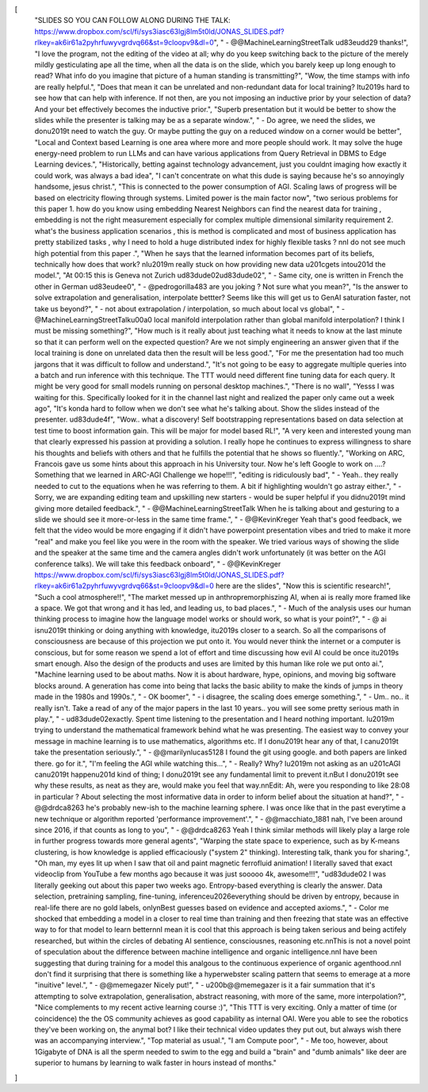 [
  "SLIDES SO YOU CAN FOLLOW ALONG DURING THE TALK: https://www.dropbox.com/scl/fi/sys3iasc63lgj8lm5t0ld/JONAS_SLIDES.pdf?rlkey=ak6ir61a2pyhrfuwyvgrdvq66&st=9cloopv9&dl=0",
  "    - @@MachineLearningStreetTalk \ud83e\udd29 thanks!",
  "I love the program, not the editing of the video at all; why do you keep switching back to the picture of the merely mildly gesticulating ape all the time, when all the data is on the slide, which you barely keep up long enough to read? What info do you imagine that picture of a human standing is transmitting?",
  "Wow, the time stamps with info are really helpful.",
  "Does that mean it can be unrelated and non-redundant data for local training? It\u2019s hard to see how that can help with inference. If not then, are you not imposing an inductive prior by your selection of data? And your bet effectively becomes the inductive prior.",
  "Superb presentation but it would be better to show the slides while the presenter is talking may be as a separate window.",
  "    - Do agree, we need the slides,  we don\u2019t need to watch the guy. Or maybe putting the guy on a reduced window on a corner would be better",
  "Local and Context based Learning is one area where more and more people should work. It may solve the huge energy-need problem to run LLMs and can have various applications from Query Retrieval in DBMS to Edge Learning devices.",
  "Historically, betting against technology advancement, just you couldnt imaging how exactly it could work, was always a bad idea",
  "I can't concentrate on what this dude is saying because he's so annoyingly handsome, jesus christ.",
  "This is connected to the power consumption of AGI. Scaling laws of progress will be based on electricity flowing through systems.  Limited power is the main factor now",
  "two serious problems for this paper 1. how do you know using embedding Nearest Neighbors can find the nearest data for training , embedding is not the right measurement especially for complex multiple dimensional similarity requirement  2. what's the business application scenarios ,  this is method is complicated and most of business application has pretty stabilized tasks , why I need to hold a huge distributed index for highly flexible tasks ? \n\nI do not see much high potential from this paper .",
  "When he says that the learned information becomes part of its beliefs, technically how does that work? \nI\u2019m really stuck on how providing new data \u201cgets into\u201d the model.",
  "At 00:15 this is Geneva not Zurich \ud83d\ude02\ud83d\ude02",
  "    - Same city, one is written in French the other in German \ud83e\udee0",
  "    - @pedrogorilla483 are you joking ? Not sure what you mean?",
  "Is the answer to solve extrapolation and generalisation, interpolate bettter? Seems like this will get us to GenAI saturation faster, not take us beyond?",
  "    - not about extrapolation / interpolation, so much about local vs global",
  "    - @MachineLearningStreetTalk\u00a0 local manifold interpolation rather than global manifold interpolation? I think I must be missing something?",
  "How much is it really about just teaching what it needs to know at the last minute so that it can perform well on the expected question? Are we not simply engineering an answer given that if the local training is done on unrelated data then the result will be less good.",
  "For me the presentation had too much jargons that it was difficult to follow and understand.",
  "It's not going to be easy to aggregate multiple queries into a batch and run inference with this technique. The TTT would need different fine tuning data for each query. It might be very good for small models running on personal  desktop machines.",
  "There is no wall",
  "Yesss I was waiting for this. Specifically looked for it in the channel last night and realized the paper only came out a week ago",
  "It's konda hard to follow when we don't see what he's talking about. Show the slides instead of the presenter. \ud83d\ude4f",
  "Wow.. what a discovery!  Self bootstrapping representations based on data selection at test time to boost information gain.  This will be major for model based RL!",
  "A very keen and interested young man that clearly expressed his passion at  providing a solution. I really hope he continues to express willingness to share his thoughts and beliefs with others and that he fulfills the potential that he shows so fluently.",
  "Working on ARC, Francois gave us some hints about this approach in his University tour. Now he's left Google to work on ....? Something that we learned in ARC-AGI Challenge we hope!!!",
  "editing is ridiculously bad",
  "    - Yeah.. they really needed to cut to the equations when he was referring to them.  A bit if highlighting wouldn't go astray either.",
  "    - Sorry, we are expanding editing team and upskilling new starters - would be super helpful if you didn\u2019t mind giving more detailed feedback.",
  "    - @@MachineLearningStreetTalk When he is talking about and gesturing to a slide we should see it more-or-less in the same time frame.",
  "    - @@KevinKreger Yeah that's good feedback, we felt that the video would be more engaging if it didn't have powerpoint presentation vibes and tried to make it more \"real\" and make you feel like you were in the room with the speaker. We tried various ways of showing the slide and the speaker at the same time and the camera angles didn't work unfortunately (it was better on the AGI conference talks). We will take this feedback onboard",
  "    - @@KevinKreger https://www.dropbox.com/scl/fi/sys3iasc63lgj8lm5t0ld/JONAS_SLIDES.pdf?rlkey=ak6ir61a2pyhrfuwyvgrdvq66&st=9cloopv9&dl=0 here are the slides",
  "Now this is scientific research!",
  "Such a cool atmosphere!!",
  "The market messed up in anthropremorphiszing AI, when ai is really more framed like a space.  We got that wrong and it has led, and leading us, to bad places.",
  "    - Much of the analysis uses our human thinking process to imagine how the language model works or should work, so what is your point?",
  "    - @ ai isn\u2019t thinking or doing anything with knowledge, it\u2019s closer to a search.  So all the comparisons of consciousness are because of this projection we put onto it.  You would never think the internet or a computer is conscious, but for some reason we spend a lot of effort and time discussing how evil AI could be once it\u2019s smart enough.  Also the design of the products and uses are limited by this human like role we put onto ai.",
  "Machine learning used to be about maths. Now it is about hardware, hype, opinions, and moving big software blocks around. A generation has come into being that lacks the basic ability to make the kinds of jumps in theory made in the 1980s and 1990s.",
  "    - OK boomer",
  "    - i disagree, the scaling does emerge something.",
  "    - Um.. no.. it really isn't.  Take a read of any of the major papers in the last 10 years.. you will see some pretty serious math in play.",
  "    - \ud83d\ude02exactly. Spent time listening to the presentation and I heard nothing important. I\u2019m trying to understand the mathematical framework behind what he was presenting. The easiest way to convey your message in machine learning is to use mathematics, algorithms etc. If I don\u2019t hear any of that, I can\u2019t take the presentation seriously.",
  "    - @@marilynlucas5128 I found the git using google. and both papers are linked there. go for it.",
  "I'm feeling the AGI while watching this...",
  "    - Really? Why? I\u2019m not asking as an \u201cAGI can\u2019t happen\u201d kind of thing; I don\u2019t see any fundamental limit to prevent it.\nBut I don\u2019t see why these results, as neat as they are, would make you feel that way.\n\nEdit: Ah, were you responding to like 28:08  in particular ? About selecting the most informative data in order to inform belief about the situation at hand?",
  "    - @@drdca8263 he's probably new-ish to the machine learning sphere. I was once like that in the past everytime a new technique or algorithm reported 'performance improvement'.",
  "    - @@macchiato_1881 nah, I've been around since 2016, if that counts as long to you",
  "    - @@drdca8263 Yeah I think similar methods will likely play a large role in further progress towards more general agents",
  "Warping the state space to experience, such as by K-means clustering, is how knowledge is applied efficaciously (\"system 2\" thinking).  Interesting talk, thank you for sharing.",
  "Oh man, my eyes lit up when I saw that oil and paint magnetic ferrofluid animation! I literally saved that exact videoclip from YouTube a few months ago because it was just sooooo 4k, awesome!!!",
  "\ud83d\ude02 I was literally geeking out about this paper two weeks ago. Entropy-based everything is clearly the answer. Data selection, pretraining sampling, fine-tuning, inference\u2026everything should be driven by entropy, because in real-life there are no gold labels, only\nBest guesses based on evidence and accepted axioms.",
  "    - Color me shocked that embedding a model in a closer to real time than training and then freezing that state was an effective way to for that model to learn better\n\nI mean it is cool that this approach is being taken serious and being actifely researched, but within the circles of debating AI sentience, consciousnes, reasoning etc.\n\nThis is not a novel point of speculation about the difference between machine intelligence and organic intelligence.\n\nI have been suggesting that during training for a model this analgous to the continuous experience of organic agenthood.\n\nI don't find it surprising that there is something like a hyperwebster scaling pattern that seems to emerage at a more \"inuitive\" level.",
  "    - @@memegazer Nicely put!",
  "    - \u200b@@memegazer is it a fair summation that it's attempting to solve extrapolation, generalisation, abstract reasoning, with more of the same, more interpolation?",
  "Nice complements to my recent active learning course :)",
  "This TTT is very exciting. Only a matter of time (or coincidence) the the OS community achieves as good capability as internal OAI.  Were you able to see the robotics they've been working on, the anymal bot? I like their technical video updates they put out, but always wish there was an accompanying interview.",
  "Top material as usual.",
  "I am Compute poor",
  "    - Me too, however, about 1Gigabyte of DNA is all the sperm needed to swim to the egg and build a \"brain\" and \"dumb animals\" like deer are superior to humans by learning to walk faster in hours instead of months."
]
